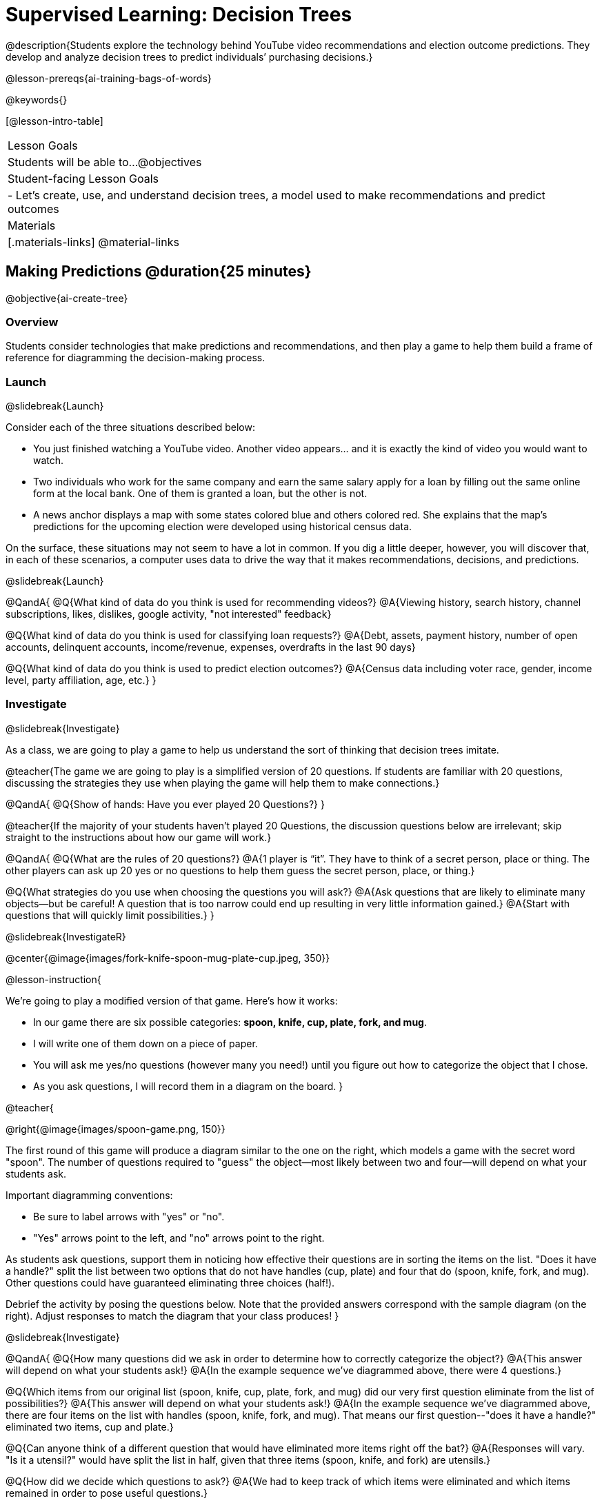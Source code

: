 [.beta]
= Supervised Learning: Decision Trees

@description{Students explore the technology behind YouTube video recommendations and election outcome predictions. They develop and analyze decision trees to predict individuals’ purchasing decisions.}

@lesson-prereqs{ai-training-bags-of-words}


@keywords{}

[@lesson-intro-table]
|===
| Lesson Goals
| Students will be able to...
@objectives

| Student-facing Lesson Goals
|

- Let's create, use, and understand decision trees, a model used to make recommendations and predict outcomes 

| Materials
|[.materials-links]
@material-links


|===

== Making Predictions @duration{25 minutes}

@objective{ai-create-tree}

=== Overview

Students consider technologies that make predictions and recommendations, and then play a game to help them build a frame of reference for diagramming the decision-making process.

=== Launch
@slidebreak{Launch}

Consider each of the three situations described below:

- You just finished watching a YouTube video. Another video appears... and it is exactly the kind of video you would want to watch.
- Two individuals who work for the same company and earn the same salary apply for a loan by filling out the same online form at the local bank. One of them is granted a loan, but the other is not.
- A news anchor displays a map with some states colored blue and others colored red. She explains that the map's predictions for the upcoming election were developed using historical census data.

On the surface, these situations may not seem to have a lot in common. If you dig a little deeper, however, you will discover that, in each of these scenarios, a computer uses data to drive the way that it makes recommendations, decisions, and predictions.

@slidebreak{Launch}

@QandA{
@Q{What kind of data do you think is used for recommending videos?}
@A{Viewing history, search history, channel subscriptions, likes, dislikes, google activity, "not interested" feedback}

@Q{What kind of data do you think is used for classifying loan requests?}
@A{Debt, assets, payment history, number of open accounts, delinquent accounts, income/revenue, expenses, overdrafts in the last 90 days}

@Q{What kind of data do you think is used to predict election outcomes?}
@A{Census data including voter race, gender, income level, party affiliation, age, etc.}
}

=== Investigate
@slidebreak{Investigate}

As a class, we are going to play a game to help us understand the sort of thinking that decision trees imitate.

@teacher{The game we are going to play is a simplified version of 20 questions. If students are familiar with 20 questions, discussing the strategies they use when playing the game will help them to make connections.}

@QandA{
@Q{Show of hands: Have you ever played 20 Questions?}
}

@teacher{If the majority of your students haven't played 20 Questions, the discussion questions below are irrelevant; skip straight to the instructions about how our game will work.}

@QandA{
@Q{What are the rules of 20 questions?}
@A{1 player is “it”. They have to think of a secret person, place or thing. The other players can ask up 20 yes or no questions to help them guess the secret person, place, or thing.}

@Q{What strategies do you use when choosing the questions you will ask?}
@A{Ask questions that are likely to eliminate many objects--but be careful! A question that is too narrow could end up resulting in very little information gained.}
@A{Start with questions that will quickly limit possibilities.}
}

@slidebreak{InvestigateR}

@center{@image{images/fork-knife-spoon-mug-plate-cup.jpeg, 350}}

@lesson-instruction{

We're going to play a modified version of that game. Here's how it works:

- In our game there are six possible categories: *spoon, knife, cup, plate, fork, and mug*.
- I will write one of them down on a piece of paper.
- You will ask me yes/no questions (however many you need!) until you figure out how to categorize the object that I chose.
- As you ask questions, I will record them in a diagram on the board.
}

@teacher{

@right{@image{images/spoon-game.png, 150}}

The first round of this game will produce a diagram similar to the one on the right, which models a game with the secret word "spoon".  The number of questions required to "guess" the object--most likely between two and four--will depend on what your students ask.

Important diagramming conventions:

- Be sure to label arrows with "yes" or "no".
- "Yes" arrows point to the left, and "no" arrows point to the right. 

As students ask questions, support them in noticing how effective their questions are in sorting the items on the list. "Does it have a handle?" split the list between two options that do not have handles (cup, plate) and four that do (spoon, knife, fork, and mug). Other questions could have guaranteed eliminating three choices (half!).

Debrief the activity by posing the questions below. Note that the provided answers correspond with the sample diagram (on the right). Adjust responses to match the diagram that your class produces!
}

@slidebreak{Investigate}

@QandA{
@Q{How many questions did we ask in order to determine how to correctly categorize the object?}
@A{This answer will depend on what your students ask!}
@A{In the example sequence we've diagrammed above, there were 4 questions.}

@Q{Which items from our original list (spoon, knife, cup, plate, fork, and mug) did our very first question eliminate from the list of possibilities?}
@A{This answer will depend on what your students ask!}
@A{In the example sequence we've diagrammed above, there are four items on the list with handles (spoon, knife, fork, and mug). That means our first question--"does it have a handle?" eliminated two items, cup and plate.}

@Q{Can anyone think of a different question that would have eliminated more items right off the bat?}
@A{Responses will vary. "Is it a utensil?" would have split the list in half, given that three items (spoon, knife, and fork) are utensils.}

@Q{How did we decide which questions to ask?}
@A{We had to keep track of which items were eliminated and which items remained in order to pose useful questions.}

@Q{What do you notice and wonder about the diagram I made?}
@A{Each question is in a bubble.}
@A{The questions are connected by arrows, which point left when the answer is "Yes" and right when the answer is "No"}
}

@slidebreak{Investigate}

Let's play _another_ round of the game with a new item. 

@QandA{
@Q{How many questions did we ask in order to determine the correct object this time?}
@Q{How did we decide which questions to ask?}
@Q{Which items from our original list (spoon, knife, cup, plate, fork, and mug) did our very first question eliminate from the list of possibilities?}
@Q{How are the diagrams we drew similar and how are they different?}
}

@slidebreak{Investigate}

Let's imagine that our first round had started with the question, "Is it a utensil?" and had led us to "knife".  After the first round, our diagram might have looked like the diagram on the left (below). If the second round started with the same question, we could have just added to the original diagram... and we might have ended up with something like what you see on the right.

[cols="^.3a,^2a,3a", grid="none", frame="none", stripes="none"]
|===
| @hspace{8em}**Round 1**
|
| @hspace{8em}**Round 2**

| @image{images/tree1.png, 120}
| @image{images/arrow.png, 50}
| @image{images/tree2.png, 370}
|===

@slidebreak{Investigate}

Notice that after Round 2 the topmost question — "is it a utensil?" — splits left ("yes, it is a utensil") *and* right ("no, it is not a utensil"). Our diagram begins with two unique pathways to two unique items. If we were asking categorization questions that were more complex than yes or no questions, we would have more than two unique pathways!

=== Synthesize
@slidebreak{Synthesize}

@QandA{
@Q{If we want to get to the correct categorization as quickly as possible, what would we want to be true about the first question we ask?}
@A{We would want it to split the list of options as evenly as possible to guarantee eliminating a significant number of options right off the bat.}
}


== Decision Trees from Training Datasets @duration{25 minutes}

@objective{ai-create-tree}

=== Overview
Students are introduced to decision trees and how the information contained in them is connected to the table of data they are generated from. 

=== Launch

@slidebreak{Launch}

A @vocab{decision tree} is a @vocab{model} produced by a machine learning algorithm that uses a tree-like model to show decisions and their possible consequences. The diagram of our 20-questions game is a partial decision tree. Many computer programs that make recommendations or predictions utilize decision trees.

Unlike humans, who can generate their own questions, computers generate decision trees from training @vocab{datasets} that contain the answers from a collection of predetermined questions.

Creating a decision trees is a form of @vocab{supervised learning}, because the data the computer is trained on already contains the desired categorizations (tagged by a human), and the computer just learns a function that maps from input to output.

=== Investigate
@slidebreak{Investigate}

@lesson-instruction{
- Let's learn the terminology used to describe decision trees and apply it to the partial decision tree from our 20 questions game.
}
==== Decision Tree Terminology

@right{@image{images/terminology-tree.png, 300}}

- A @vocab{Decision node} splits the data around the values of a specific attribute in a dataset. The attribute serves as the "question" that is being asked.
- The @vocab{root node} is the very top @vocab{Decision node}. It represents an entire dataset.
- @vocab{Splitting} is the process of creating branches and additional nodes corresponding to subsets of a dataset.
- A @vocab{leaf node} is a node that does not split. Just like leaves on most trees, leaf nodes are found at the tip of a branch. A leaf node reflects a specific recommendation or prediction from the model (and contains a value from the column being predicted in the dataset).

@teacher{Discuss the partial decision tree you made during your 20 questions game to help students identify the root node, branches, decision nodes, and leaf nodes on the tree so far.
}

@slidebreak{Investigate}
@lesson-instruction{
- Turn to the first section of @printable-exercise{decision-tree.adoc} and take a few minutes to record your notices and wonderings about how the dataset and decision tree are connected.
}

@slidebreak{InvestigateR}

[.data-table, cols="1,2,2,2,2,2,2", stripes="none", options="header"]
|===
| Item    | flat? | has-handle? | has-tines? | utensil?  | used-to-chop? | category
| A       | no    | yes         | no         | no         | no            | cup
| B       | no    | yes         | yes        | yes        | no            | fork
| C       | yes   | yes         | no         | yes        | yes           | knife
| D       | no    | no          | no         | no         | no            | mug
| E       | yes   | yes         | no         | no         | no            | plate 
| F       | no    | no          | no         | yes        | no            | spoon
| G       | yes   | yes         | no         | yes        | yes           | knife
|===

@center{@image{images/tree4.png, 400}}

@QandA{
Let's think about how the table translates to the tree and then consider how the tree connects back to the table.
@Q{Where do the column headers end up in the tree?}
@A{They are our root and decision nodes.}

@Q{Where do the categories end up in the tree?}
@A{They are our leaf nodes.}

@Q{What rows of the table are we thinking about when the tree asks "used-to-chop?"}
@A{The rows that are utensils.}

@Q{What rows of the table are we thinking about when the tree asks "has-a-handle"?}
@A{The rows that are neither utensils nor flat.}
}

@slidebreak{Investigate}

@lesson-instruction{Turn to the second section of printable-exercise{decision-tree.adoc} and follow the directions to make a new decision tree from the same table, using `flat?` as the root node with `used-to-chop` as the first decision node for "yes" and `utensil?` as the first decision node for "no".}

@slidebreak{Investigate}

[cols="1a,1a"]
|===
|@image{images/tree4.png}
|@image{images/flat-tree-soln.jpeg}
|===

@QandA{
Take a look at the two decision trees we made for this dataset:
@Q{What do these trees have in common?}
@A{They have a root node, 4 decision nodes and 6 leaf nodes.}
@A{They have the same number of levels.}
@A{Each time they fork there are two options: yes/no.}

@Q{How are they different?}
@A{The root node of the first decision tree splits the categories in half so that there are 3 leaf nodes on the left branch and 3 leaf nodes on the right. The root node of the second tree splits the categories into 2 leaf nodes on the left branch and 4 leaf nodes on the right.}
@A{The first decision tree has the same number of levels on the left and right branches, whereas the second decision tree has a shorter left branch than right branch.}
}

@slidebreak{Investigate}

Let's take a step back and see how our decision trees perform with new inputs.

@lesson-instruction{
Complete @printable-exercise{comparing-trees.adoc}.
}

@teacher{
Invite students to share and explain their responses before emphasizing the main ideas, below.
}

@slidebreak{Investigate}

You just observed that a decision tree

- can accurately label and categorize the inputs _that it has been trained to label and categorize_
- can falter when offered inputs that are *unknown*

The only way this tree stands a chance of correctly identifying a chopstick or a spork is if we offer it more training!

@slidebreak{Investigate}

As we built our decision trees, we were able to draw on everything we know about every knife, spoon, spork, plate, bowl or mug that we have ever seen. Our decision trees were imperfect because they didn't know about the utensils we either forgot to include or didn't know about.

If you were asked to create a decision tree to identify common animals or foods, you could probably draw on a wealth of knowledge to create a similarly good one without much difficulty.

@slidebreak{Investigate}

@lesson-point{
When computers build decision trees, they don't have life experience to draw upon. They only use the data we provide... and that data can sometimes be limited or messy! As a result, we may end up with models that are not 100% accurate.
}

=== Synthesize

@slidebreak{Synthesize}

@QandA{
@Q{Will a decision tree always have the same number of leaf nodes as there were rows in the training dataset? Why or why not?}
@A{No. Generally multiple rows of a training dataset will be assigned the same tag. The training dataset we saw in this lesson section contained multiple knives, for example.}

@Q{Explain how the decision tree and training dataset correspond to each other.}
@A{The column headers from the table are the questions that will get asked in the root and decision nodes of the decision tree.}
@A{The data in each column are the answers to those questions which become the arrow labels of the decision tree (yes and no, for this dataset).}
@A{The output categories from the table are the leaf nodes in the decision tree.}
}


== Decision Stumps: Optimizing Predictions @duration{25 minutes}

=== Overview

Students build a decision tree that predicts whether different individuals will purchase a video game or not.

=== Launch
@slidebreak{Launch}

Have you ever done some online shopping—say, for a new pair of sneakers—only to discover that, for the next several days, you encounter _advertisements for sneakers_ lurking in every corner of the internet that you visit?!

@slidebreak{Investigate}

Websites can store small data files called "cookies" on your device that can be used to remember details like where you were the last time you visited a site. One particular kind of cookie, the tracking cookie, allows AI designed for marketing to use your individual browsing habits to decide which ads you will be the most susceptible to.

But how does the cookie know what you will be susceptible to?  *How do decision trees built from large datasets decide — at every level and every node — which attributes are the most informative ones to ask questions about,* so that they can make relatively accurate predictions, recommendations, and diagnoses?!

It turns out, there's an algorithm for that, and it's relatively straightforward.

=== Investigate
@slidebreak{Investigate}

We're going to create a decision tree that predicts whether or not different customers at a particular online store will purchase a video game or not. To do so, we must first train the computer! We will use a training dataset that characterizes 14 different shoppers and then indicates whether or not each one purchased a video game.

@QandA{
@Q{With your partner, look over the @handout{decision-tree-data.adoc, Training Dataset}. What do you Notice? What do you wonder?}
@A{Possible responses:}
@A{Individuals in their twenties always buy the video game.} 
@A{There are only three new customers; two out of three times, new customers buy the video game.}
@Q{Can you foresee any problems with making a decision tree based on this dataset? If so, what are they?}
@A{Responses will vary.}
@A{We only have data on 14 visitors.}
@A{All of the visitors are between 14 and 38 years old.}
@A{We don't know a lot about their gaming habits.}
}

@slidebreak{Investigate}

@lesson-instruction{
One challenge for processing this dataset is that _age is continuous_ and decision trees are built with _branches_ that grow out of a _decision node_.  We'll need to start by defining discrete age groups.

For now, let’s agree to create three groups: teenagers, twenties, and thirties.
}

@strategy{Why Start the Tree with "Age"?}{
Students will likely notice that we seemingly arbitrarily started the tree with "age" as the root node. _Extremely perceptive_ students may notice that for both "age" and "interest", the likelihood of a correct prediction is 10/14. In other words, starting with "interest in game" produces the same information gain as starting with "age" as the root... *so how do we decide?*

It turns out there's more than one correct way to build a decision tree! In general, however, we want to avoid tall, skinny trees that pose one useless question after the other. Rather, it is beneficial to start with an attribute that will result in a _wider_ tree.

Because the "age" node splits _three_ ways and the "interest in game" node splits _two_ ways, we opt to start the tree with "age".
}

@slidebreak{InvestigateR}

@center{@image{images/stump.png, 180}}

A @vocab{decision stump} is a one-level decision tree that makes a prediction based on the value of just a single input feature.

- First, we list the outcome for each of the individuals in a group's training data.
- Then, we right a rule: which outcome should the computer predict for this group?
- Finally, we calculate what percentage of the rule's predictions are correct for the individuals in our training data.

@lesson-instruction{Let's complete the first section of @printable-exercise{part-1.adoc} together, starting with "age" as the root node.}

- This stump has three branches because we are considering customers in their teens, twenties and thirties.
- The left-most leaf node ("teens") represents the five teens in our training dataset: Jan (16), Jose (19), Jillian (14), Ariella (16), and Danial (19).
** Jan, Jose, and Jillian did *not* purchase the game, so they are represented by the letter N (for "no").
** Ariella and Danial *did* purchase the game, so they are represented by the letter Y (for "yes").
** We illustrate the teens' decisions with the following shorthand: N N N Y Y
- The other leaf nodes similarly summarize the purchasing habits of the individuals in their age groups.

@QandA{
@Q{What else do you notice and wonder about the decision stump?}
@A{Everyone in their twenties bought the game.}
@A{Three out of 5 people in their thirties bought the game.}
@A{On the other decision trees we've seen the arrows were labeled "yes" and "no", but here their labeled "teens", "twenties", "thirties".}
@A{Decision trees usually have a single choice at the end of the arrow, but here we see N N N Y Y.}
}

@slidebreak{InvestigateR}

@ifslide{@image{images/age-stump.png, 180}}

On a decision tree, each branch has to point to a single choice... and right now we have N N N Y Y for teens.

@QandA{
@Q{What prediction should we make for teens? Why?}
@A{They won't buy the game. Because more teens didn't buy the game than did.}
@Q{What predictions should we make for the other age groups?}
@A{People in their twenties and thirties will buy the game.}
}

@slidebreak{Investigate}

@lesson-instruction{
Now that we have our rule, we need to calculate how effectively it predicts the outcomes for our training data. We'll start by placing checkmarks beneath each outcome (Y or N) that our rule would have correctly predicted.
}

@slidebreak{Investigate}

Our rule predicted that individuals in their teens would *not* purchase the game, so:

- We place checkmarks by the Ns that represent Jan, Jose, and Jillian. Our rule was correct for them.
- We leave the Ys without checkmarks; our rule was wrong for Danial and Ariella.

Our rule was correct for 3 out of 5 individuals or 60% of the time.

@lesson-instruction{
- Add checkmarks to the decision tree on @printable-exercise{part-1.adoc} to indicate when our rule was successful for customers in their twenties and thirties.
- Calculate how effectively our rule predicted outcomes for each age group and the dataset as a whole (Question 4).
- Finish the remaining questions in the first section.
}

@slidebreak{InvestigateR}

@center{@image{images/age-stump-checks.png, 180}}

Our rule was pretty effective! It correctly predicted the outcome 10 out of 14 times! And for people in their twenties it was 100% accurate. By utilizing other columns of data, we might be able to make the rule even better! 

There are two possible questions we could use at the next level of our decision tree:

- Is the individual a frequent customer, an infrequent customer, or a new customer?
- Has the individual expressed interest in a particular video game?

@slidebreak{Investigate}

As we move down the tree, our job is to figure out _which questions_ we should ask and _when_ we should ask them... just like when we play 20 Questions! 

@lesson-point{
Decision stumps help us decide which questions produce a greater @vocab{information gain}.
}

@slidebreak{Investigate}

@lesson-instruction{
- Complete the last section of @printable-exercise{part-1.adoc}
- Then complete @printable-exercise{part-2.adoc}.
** You will create and compare different decision stumps for these columns of data.
** The stumps will help you determine which question will produce the biggest information gain.
}

@slidebreak{Investigate}

@QandA{
@Q{Which attributes do you plan to utilize for the second level of the decision tree?}
@A{Interest in Games for Teens}
@A{Shopping History for People in their Thirties}
@A{Since our rule for people in their Twenties was 100% accurate, it will be a leaf node!}
}

@slidebreak{Investigate}

@lesson-instruction{
Complete the first section @printable-exercise{build-and-test.adoc}.
}

@slidebreak{Investigate}

@QandA{
@Q{What rules did you write?}
@A{Interested teens will buy the game}
@A{Everyone in their twenties will by the game.} 
@A{Previous customers in their thirties will by the game.}
}

@slidebreak{Investigate}

@lesson-instruction{
Complete the second and third sections of @printable-exercise{build-and-test.adoc}.
}

@QandA{
@Q{After adding in the test data, what rules would you suggest we change?}
@A{Not all people in their twenties would buy the game. We should probably build decision stumps for people in their twenties for the other available columns and figure out what attribute to add to our tree.}
}

=== Synthesize
@slidebreak{Synthesize}

@QandA{
@Q{What are some reasons that a decision tree might produce an inaccurate prediction or recommendation?}
@A{If the sample is inconsistent and the prediction represents closer to 50% of the sample population than 100% of the population.}
@A{If the tree has been designed to prioritize efficiency over accuracy, it may produce wrong predictions and recommendations.}
@A{If the training dataset does not accurately represent the broader population, predictions and recommendations will be incorrect.}

@Q{After testing our tree, we discovered that it was not as accurate as we might have presumed. Can you think of any examples of when _missing data_ can lead to predictions with serious negative consequences?}
@A{Responses will vary.}
@A{When various populations are underrepresented in training datasets, the resulting technology reflects that, and we end up with AI that fails to meet the needs of those populations.}

@Q{You have learned that @vocab{supervised learning} includes three steps: (1) demonstration of the learning process, (2) function abstraction, and (3) using the function. Describe what each step includes for the @vocab{supervised learning} of a @vocab{decision tree}.}
@A{Demonstration: For decision trees, the demonstration is the labeling of the data so that the computer learns the desired output (or "correct answer") for each data point. During the lesson, we knew whether the individuals in our training set would buy the video game or not.}
@A{Function abstraction: Information gain determines the best way to split data at each node, producing the tree-like structure that can be used to predict outcomes.}
@A{Use: The decision tree predicts outcomes for new, unseen data.}
}



@scrub{
@QandA{
@Q{Why is it advantageous for AI to be efficient?}
@A{Responses will vary, but may include: reduced delays, an improved user experience, greater scalability, decreased environmental impact.}
@Q{Can you think of any reasons *not* to maximize an AI's efficiency?}
@A{Responses will vary, but students will likely observe that an increase in efficiency leads to a decrease in accuracy.}
}

In AI, efficiency and accuracy are often in conflict:

- AI is *efficient* when the computer performs a task with minimal time, memory, energy or data.
- AI is *accurate* when the computer performs its task with correct, relevant, and consistent results.

Striking the perfect balance is an ongoing challenge for computer scientists, and it is a challenge with far-reaching implications.

@QandA{
@Q{Why is it advantageous for AI to be efficient?}
@A{Responses will vary.}
@A{reduced delays}
@A{an improved user experience}
@A{greater scalability}
@A{decreased environmental impact}

@Q{Can you think of any reasons *not* to maximize an AI's efficiency?}
@A{Responses will vary.}
@A{an increase in efficiency leads to a decrease in accuracy.}
}
}